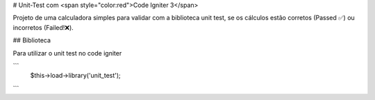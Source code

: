 # Unit-Test com <span style="color:red">Code Igniter 3</span>

Projeto de uma calculadora simples para validar com a biblioteca unit test, se os cálculos estão corretos (Passed ✅) ou incorretos (Failed!❌). 

## Biblioteca

Para utilizar o unit test no code igniter

```
  $this->load->library('unit_test');
```
